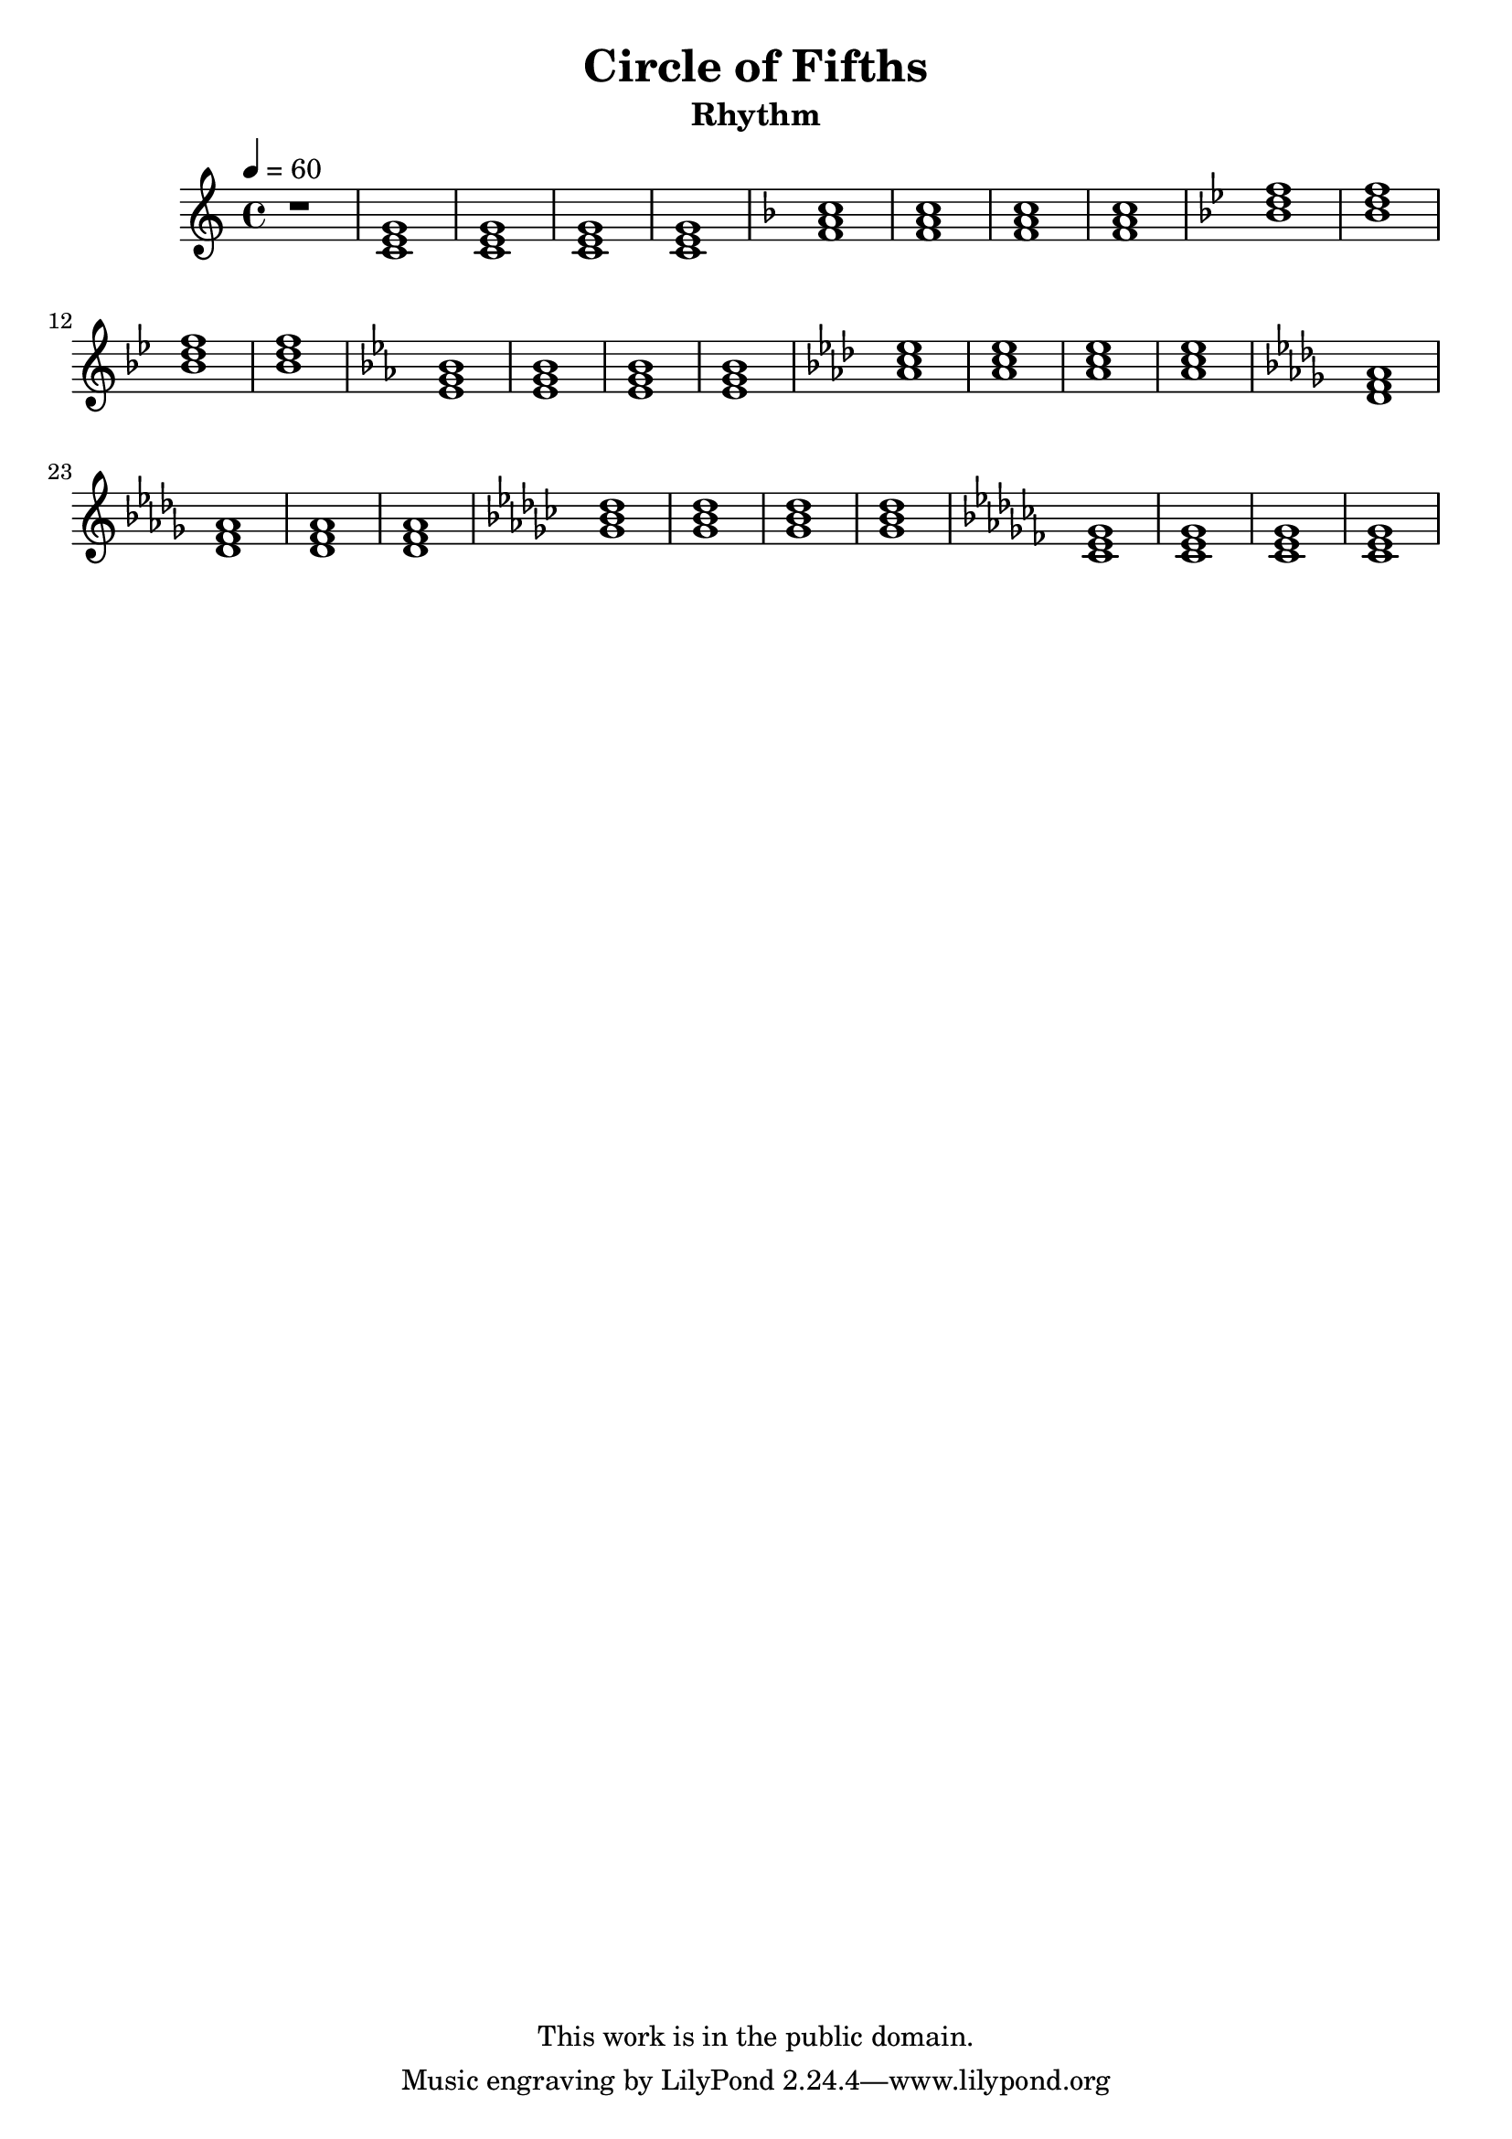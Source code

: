 \version "2.12.0"

\header {
  title = "Circle of Fifths"
  subtitle = "Rhythm"
  copyright = \markup \center-column {
    "This work is in the public domain."
  }
}


globals = {
  \time 4/4
  \clef treble
  \tempo 4 = 60
}


rhythmGuitarChords = \relative c {
  \key c \major
  \chordmode {
    c1 | c | c | c |
  }
  \key f \major
  \chordmode {
    f1 | f | f | f |
  }
  \key bes \major
  \chordmode {
    bes1 | bes | bes | bes |
  }
  \key ees \major
  \chordmode {
    ees1 | ees | ees | ees |
  }
  \key aes \major
  \chordmode {
    aes1 | aes | aes | aes |
  }
  \key des \major
  \chordmode {
    des1 | des | des | des |
  }
  \key ges \major
  \chordmode {
    ges1 | ges | ges | ges |
  }
  \key ces \major
  \chordmode {
    ces1 | ces | ces | ces |
  }
}


\score {

  \new Staff {
    \globals
    r1 |
    \rhythmGuitarChords |
  }

  \layout { }
  \midi { }
}

